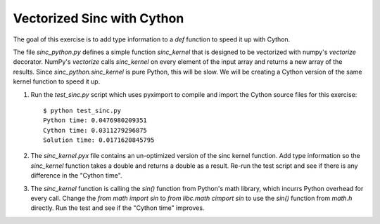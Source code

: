 Vectorized Sinc with Cython
===========================

The goal of this exercise is to add type information to a `def` function to
speed it up with Cython.

The file `sinc_python.py` defines a simple function `sinc_kernel` that is
designed to be vectorized with numpy's `vectorize` decorator.  NumPy's
`vectorize` calls `sinc_kernel` on every element of the input array and
returns a new array of the results.  Since `sinc_python.sinc_kernel` is pure
Python, this will be slow.  We will be creating a Cython version of the same
kernel function to speed it up.

1. Run the `test_sinc.py` script which uses pyximport to compile and import
   the Cython source files for this exercise::

        $ python test_sinc.py
        Python time: 0.0476980209351
        Cython time: 0.0311279296875
        Solution time: 0.0171620845795

2. The `sinc_kernel.pyx` file contains an un-optimized version of the sinc
   kernel function.  Add type information so the `sinc_kernel` function takes
   a double and returns a double as a result.  Re-run the test script and see
   if there is any difference in the "Cython time".

3. The `sinc_kernel` function is calling the `sin()` function from Python's
   math library, which incurrs Python overhead for every call.  Change the 
   `from math import sin` to `from libc.math cimport sin` to use the `sin()`
   function from `math.h` directly.  Run the test and see if the "Cython time"
   improves.
